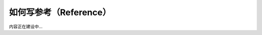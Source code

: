 .. _document-reference:

=======================
如何写参考（Reference）
=======================

内容正在建设中...
